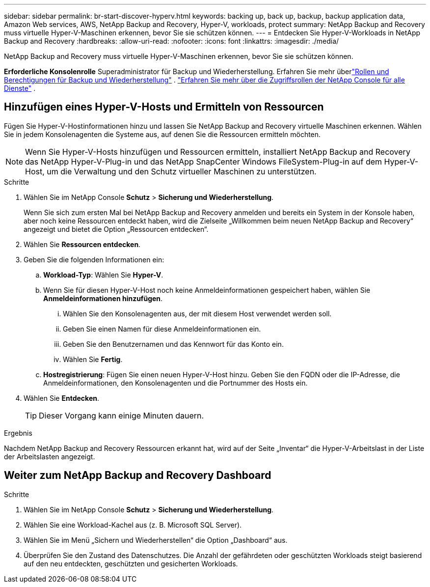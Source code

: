 ---
sidebar: sidebar 
permalink: br-start-discover-hyperv.html 
keywords: backing up, back up, backup, backup application data, Amazon Web services, AWS, NetApp Backup and Recovery, Hyper-V, workloads, protect 
summary: NetApp Backup and Recovery muss virtuelle Hyper-V-Maschinen erkennen, bevor Sie sie schützen können. 
---
= Entdecken Sie Hyper-V-Workloads in NetApp Backup and Recovery
:hardbreaks:
:allow-uri-read: 
:nofooter: 
:icons: font
:linkattrs: 
:imagesdir: ./media/


[role="lead"]
NetApp Backup and Recovery muss virtuelle Hyper-V-Maschinen erkennen, bevor Sie sie schützen können.

*Erforderliche Konsolenrolle* Superadministrator für Backup und Wiederherstellung.  Erfahren Sie mehr überlink:reference-roles.html["Rollen und Berechtigungen für Backup und Wiederherstellung"] . https://docs.netapp.com/us-en/console-setup-admin/reference-iam-predefined-roles.html["Erfahren Sie mehr über die Zugriffsrollen der NetApp Console für alle Dienste"^] .



== Hinzufügen eines Hyper-V-Hosts und Ermitteln von Ressourcen

Fügen Sie Hyper-V-Hostinformationen hinzu und lassen Sie NetApp Backup and Recovery virtuelle Maschinen erkennen.  Wählen Sie in jedem Konsolenagenten die Systeme aus, auf denen Sie die Ressourcen ermitteln möchten.


NOTE: Wenn Sie Hyper-V-Hosts hinzufügen und Ressourcen ermitteln, installiert NetApp Backup and Recovery das NetApp Hyper-V-Plug-in und das NetApp SnapCenter Windows FileSystem-Plug-in auf dem Hyper-V-Host, um die Verwaltung und den Schutz virtueller Maschinen zu unterstützen.

.Schritte
. Wählen Sie im NetApp Console *Schutz* > *Sicherung und Wiederherstellung*.
+
Wenn Sie sich zum ersten Mal bei NetApp Backup and Recovery anmelden und bereits ein System in der Konsole haben, aber noch keine Ressourcen entdeckt haben, wird die Zielseite „Willkommen beim neuen NetApp Backup and Recovery“ angezeigt und bietet die Option „Ressourcen entdecken“.

. Wählen Sie *Ressourcen entdecken*.
. Geben Sie die folgenden Informationen ein:
+
.. *Workload-Typ*: Wählen Sie *Hyper-V*.
.. Wenn Sie für diesen Hyper-V-Host noch keine Anmeldeinformationen gespeichert haben, wählen Sie *Anmeldeinformationen hinzufügen*.
+
... Wählen Sie den Konsolenagenten aus, der mit diesem Host verwendet werden soll.
... Geben Sie einen Namen für diese Anmeldeinformationen ein.
... Geben Sie den Benutzernamen und das Kennwort für das Konto ein.
... Wählen Sie *Fertig*.


.. *Hostregistrierung*: Fügen Sie einen neuen Hyper-V-Host hinzu.  Geben Sie den FQDN oder die IP-Adresse, die Anmeldeinformationen, den Konsolenagenten und die Portnummer des Hosts ein.


. Wählen Sie *Entdecken*.
+

TIP: Dieser Vorgang kann einige Minuten dauern.



.Ergebnis
Nachdem NetApp Backup and Recovery Ressourcen erkannt hat, wird auf der Seite „Inventar“ die Hyper-V-Arbeitslast in der Liste der Arbeitslasten angezeigt.



== Weiter zum NetApp Backup and Recovery Dashboard

.Schritte
. Wählen Sie im NetApp Console *Schutz* > *Sicherung und Wiederherstellung*.
. Wählen Sie eine Workload-Kachel aus (z. B. Microsoft SQL Server).
. Wählen Sie im Menü „Sichern und Wiederherstellen“ die Option „Dashboard“ aus.
. Überprüfen Sie den Zustand des Datenschutzes.  Die Anzahl der gefährdeten oder geschützten Workloads steigt basierend auf den neu entdeckten, geschützten und gesicherten Workloads.

